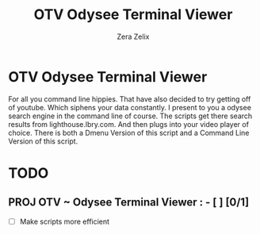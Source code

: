 #+TITLE: OTV Odysee Terminal Viewer
#+DESCRIPTION: Testing out org mode documents.
#+Author: Zera Zelix

* OTV Odysee Terminal Viewer
For all you command line hippies. That have also decided to try getting off of youtube. Which siphens your data constantly. I present to you a odysee search engine in the command line of course. The scripts get there search results from lighthouse.lbry.com. And then plugs into your video player of choice. There is both a Dmenu Version of this script and a Command Line Version of this script.
* TODO
** PROJ OTV ~ Odysee Terminal Viewer : - [ ] [0/1]
- [-] Make scripts more efficient
